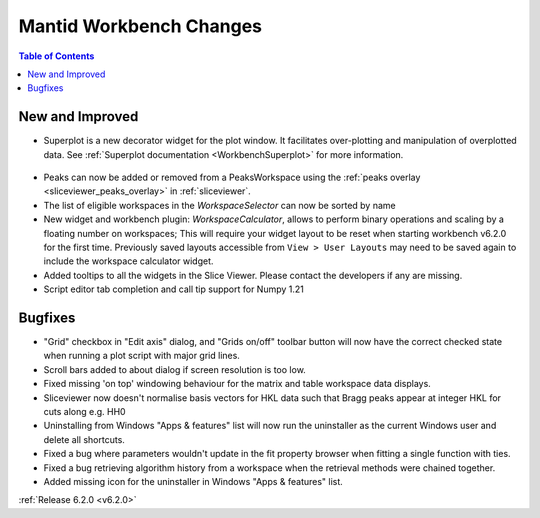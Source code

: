 ========================
Mantid Workbench Changes
========================

.. contents:: Table of Contents
   :local:

New and Improved
----------------

- Superplot is a new decorator widget for the plot window. It facilitates over-plotting and manipulation of overplotted data. See :ref:`Superplot documentation <WorkbenchSuperplot>` for more information.

.. figure:: ../../images/superplot_1.png
    :width: 500px
    :align: center

- Peaks can now be added or removed from a PeaksWorkspace using the :ref:`peaks overlay <sliceviewer_peaks_overlay>` in :ref:`sliceviewer`.
- The list of eligible workspaces in the `WorkspaceSelector` can now be sorted by name
- New widget and workbench plugin: `WorkspaceCalculator`, allows to perform binary operations and scaling by a floating number on workspaces;
  This will require your widget layout to be reset when starting workbench v6.2.0 for the first time. Previously saved layouts accessible from ``View > User Layouts``
  may need to be saved again to include the workspace calculator widget.
- Added tooltips to all the widgets in the Slice Viewer. Please contact the developers if any are missing.
- Script editor tab completion and call tip support for Numpy 1.21

Bugfixes
--------

- "Grid" checkbox in "Edit axis" dialog, and "Grids on/off" toolbar button will now have the correct checked state when running a plot script with major grid lines.
- Scroll bars added to about dialog if screen resolution is too low.
- Fixed missing 'on top' windowing behaviour for the matrix and table workspace data displays.
- Sliceviewer now doesn't normalise basis vectors for HKL data such that Bragg peaks appear at integer HKL for cuts along e.g. HH0
- Uninstalling from Windows "Apps & features" list will now run the uninstaller as the current Windows user and delete all shortcuts.
- Fixed a bug where parameters wouldn't update in the fit property browser when fitting a single function with ties.
- Fixed a bug retrieving algorithm history from a workspace when the retrieval methods were chained together.
- Added missing icon for the uninstaller in Windows "Apps & features" list.

:ref:`Release 6.2.0 <v6.2.0>`
